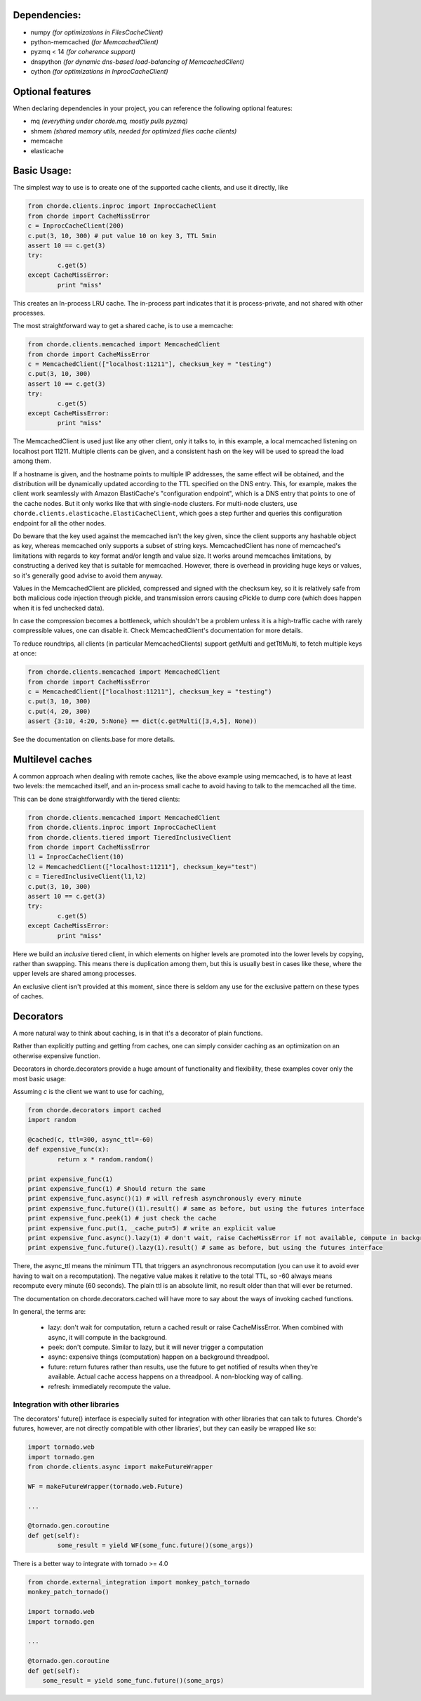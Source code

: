 Dependencies:
=============

* numpy *(for optimizations in FilesCacheClient)*
* python-memcached *(for MemcachedClient)*
* pyzmq < 14 *(for coherence support)*
* dnspython  *(for dynamic dns-based load-balancing of MemcachedClient)*
* cython *(for optimizations in InprocCacheClient)*

Optional features
=================

When declaring dependencies in your project, you can reference the following optional features:

* mq *(everything under chorde.mq, mostly pulls pyzmq)*
* shmem *(shared memory utils, needed for optimized files cache clients)*
* memcache
* elasticache

Basic Usage:
============

The simplest way to use is to create one of the supported cache clients,
and use it directly, like

.. code:: python

	from chorde.clients.inproc import InprocCacheClient
	from chorde import CacheMissError
	c = InprocCacheClient(200)
	c.put(3, 10, 300) # put value 10 on key 3, TTL 5min
	assert 10 == c.get(3)
	try:
		c.get(5)
	except CacheMissError:
		print "miss"

This creates an In-process LRU cache. The in-process part indicates that it
is process-private, and not shared with other processes.

The most straightforward way to get a shared cache, is to use a memcache:

.. code:: python

	from chorde.clients.memcached import MemcachedClient
	from chorde import CacheMissError
	c = MemcachedClient(["localhost:11211"], checksum_key = "testing")
	c.put(3, 10, 300)
	assert 10 == c.get(3)
	try:
		c.get(5)
	except CacheMissError:
		print "miss"

The MemcachedClient is used just like any other client, only it talks to, in this
example, a local memcached listening on localhost port 11211. Multiple clients
can be given, and a consistent hash on the key will be used to spread the load
among them.

If a hostname is given, and the hostname points to multiple IP addresses, the
same effect will be obtained, and the distribution will be dynamically updated
according to the TTL specified on the DNS entry. This, for example, makes the
client work seamlessly with Amazon ElastiCache's "configuration endpoint", 
which is a DNS entry that points to one of the cache nodes. But it only works
like that with single-node clusters. For multi-node clusters, use
``chorde.clients.elasticache.ElastiCacheClient``, which goes a step further
and queries this configuration endpoint for all the other nodes.

Do beware that the key used against the memcached isn't the key given, since
the client supports any hashable object as key, whereas memcached only supports
a subset of string keys. MemcachedClient has none of memcached's limitations
with regards to key format and/or length and value size. It works around
memcaches limitations, by constructing a derived key that is suitable for
memcached. However, there is overhead in providing huge keys or values, so it's generally
good advise to avoid them anyway.

Values in the MemcachedClient are plickled, compressed and signed with the
checksum key, so it is relatively safe from both malicious code injection through
pickle, and transmission errors causing cPickle to dump core (which does happen when
it is fed unchecked data).

In case the compression becomes a bottleneck, which shouldn't be a problem unless
it is a high-traffic cache with rarely compressible values, one can disable it.
Check MemcachedClient's documentation for more details.

To reduce roundtrips, all clients (in particular MemcachedClients) support
getMulti and getTtlMulti, to fetch multiple keys at once:

.. code:: python

	from chorde.clients.memcached import MemcachedClient
	from chorde import CacheMissError
	c = MemcachedClient(["localhost:11211"], checksum_key = "testing")
	c.put(3, 10, 300)
	c.put(4, 20, 300)
	assert {3:10, 4:20, 5:None} == dict(c.getMulti([3,4,5], None))

See the documentation on clients.base for more details.

Multilevel caches
=================

A common approach when dealing with remote caches, like the above example using
memcached, is to have at least two levels: the memcached itself, and an in-process
small cache to avoid having to talk to the memcached all the time.

This can be done straightforwardly with the tiered clients:

.. code:: python

	from chorde.clients.memcached import MemcachedClient
	from chorde.clients.inproc import InprocCacheClient
	from chorde.clients.tiered import TieredInclusiveClient
	from chorde import CacheMissError
	l1 = InprocCacheClient(10)
	l2 = MemcachedClient(["localhost:11211"], checksum_key="test")
	c = TieredInclusiveClient(l1,l2)
        c.put(3, 10, 300)
        assert 10 == c.get(3)
        try:
                c.get(5)
        except CacheMissError:
                print "miss"

Here we build an *inclusive* tiered client, in which elements on higher levels are 
promoted into the lower levels by copying, rather than swapping. This means there
is duplication among them, but this is usually best in cases like these, where the
upper levels are shared among processes.

An exclusive client isn't provided at this moment, since there is seldom any use 
for the exclusive pattern on these types of caches.

Decorators
==========

A more natural way to think about caching, is in that it's a decorator of plain functions.

Rather than explicitly putting and getting from caches, one can simply consider
caching as an optimization on an otherwise expensive function.

Decorators in chorde.decorators provide a huge amount of functionality and flexibility,
these examples cover only the most basic usage:

Assuming *c* is the client we want to use for caching,

.. code:: python

	from chorde.decorators import cached
	import random
	
	@cached(c, ttl=300, async_ttl=-60)
	def expensive_func(x):
		return x * random.random()

	print expensive_func(1)
	print expensive_func(1) # Should return the same
	print expensive_func.async()(1) # will refresh asynchronously every minute
	print expensive_func.future()(1).result() # same as before, but using the futures interface
	print expensive_func.peek(1) # just check the cache
	print expensive_func.put(1, _cache_put=5) # write an explicit value
	print expensive_func.async().lazy(1) # don't wait, raise CacheMissError if not available, compute in background
	print expensive_func.future().lazy(1).result() # same as before, but using the futures interface

There, the async_ttl means the minimum TTL that triggers
an asynchronous recomputation (you can use it to avoid ever having to wait on a recomputation).
The negative value makes it relative to the total TTL, so -60 always means recompute
every minute (60 seconds). The plain ttl is an absolute limit, no result older than
that will ever be returned.

The documentation on chorde.decorators.cached will have more to say about the ways of
invoking cached functions. 

In general, the terms are:

  * lazy: don't wait for computation, return a cached result or raise CacheMissError.
    When combined with async, it will compute in the background.
  * peek: don't compute. Similar to lazy, but it will never trigger a computation
  * async: expensive things (computation) happen on a background threadpool.
  * future: return futures rather than results, use the future to get notified of
    results when they're available. Actual cache access happens on a threadpool.
    A non-blocking way of calling.
  * refresh: immediately recompute the value.


Integration with other libraries
--------------------------------

The decorators' future() interface is especially suited for integration with other libraries that can talk to
futures. Chorde's futures, however, are not directly compatible with other libraries', but they can easily be
wrapped like so:

.. code:: python

	import tornado.web
	import tornado.gen
	from chorde.clients.async import makeFutureWrapper
	
	WF = makeFutureWrapper(tornado.web.Future)
	
	...
	
	@tornado.gen.coroutine
	def get(self):
		some_result = yield WF(some_func.future()(some_args))


There is a better way to integrate with tornado >= 4.0

.. code:: python

    from chorde.external_integration import monkey_patch_tornado
    monkey_patch_tornado()

    import tornado.web
    import tornado.gen

    ...

    @tornado.gen.coroutine
    def get(self):
        some_result = yield some_func.future()(some_args)



